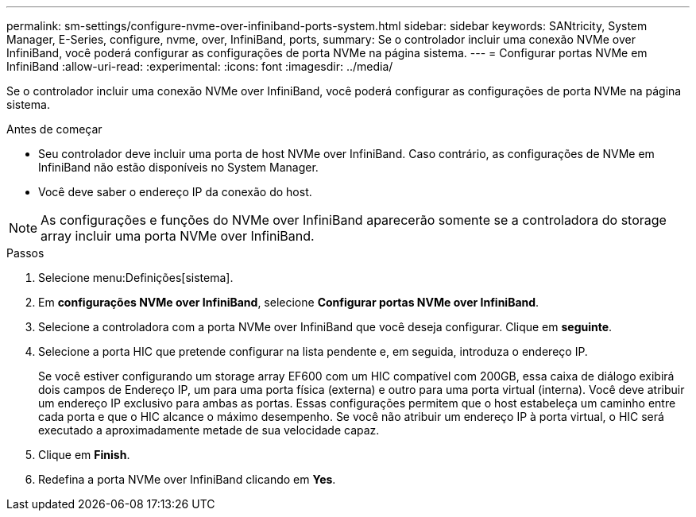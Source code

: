 ---
permalink: sm-settings/configure-nvme-over-infiniband-ports-system.html 
sidebar: sidebar 
keywords: SANtricity, System Manager, E-Series, configure, nvme, over, InfiniBand, ports, 
summary: Se o controlador incluir uma conexão NVMe over InfiniBand, você poderá configurar as configurações de porta NVMe na página sistema. 
---
= Configurar portas NVMe em InfiniBand
:allow-uri-read: 
:experimental: 
:icons: font
:imagesdir: ../media/


[role="lead"]
Se o controlador incluir uma conexão NVMe over InfiniBand, você poderá configurar as configurações de porta NVMe na página sistema.

.Antes de começar
* Seu controlador deve incluir uma porta de host NVMe over InfiniBand. Caso contrário, as configurações de NVMe em InfiniBand não estão disponíveis no System Manager.
* Você deve saber o endereço IP da conexão do host.


[NOTE]
====
As configurações e funções do NVMe over InfiniBand aparecerão somente se a controladora do storage array incluir uma porta NVMe over InfiniBand.

====
.Passos
. Selecione menu:Definições[sistema].
. Em *configurações NVMe over InfiniBand*, selecione *Configurar portas NVMe over InfiniBand*.
. Selecione a controladora com a porta NVMe over InfiniBand que você deseja configurar. Clique em *seguinte*.
. Selecione a porta HIC que pretende configurar na lista pendente e, em seguida, introduza o endereço IP.
+
Se você estiver configurando um storage array EF600 com um HIC compatível com 200GB, essa caixa de diálogo exibirá dois campos de Endereço IP, um para uma porta física (externa) e outro para uma porta virtual (interna). Você deve atribuir um endereço IP exclusivo para ambas as portas. Essas configurações permitem que o host estabeleça um caminho entre cada porta e que o HIC alcance o máximo desempenho. Se você não atribuir um endereço IP à porta virtual, o HIC será executado a aproximadamente metade de sua velocidade capaz.

. Clique em *Finish*.
. Redefina a porta NVMe over InfiniBand clicando em *Yes*.

